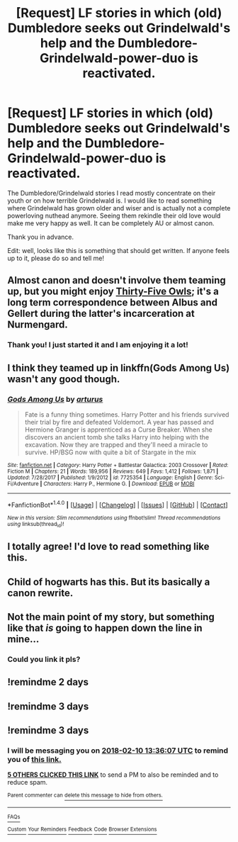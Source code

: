 #+TITLE: [Request] LF stories in which (old) Dumbledore seeks out Grindelwald's help and the Dumbledore-Grindelwald-power-duo is reactivated.

* [Request] LF stories in which (old) Dumbledore seeks out Grindelwald's help and the Dumbledore-Grindelwald-power-duo is reactivated.
:PROPERTIES:
:Author: sorc
:Score: 43
:DateUnix: 1518006278.0
:DateShort: 2018-Feb-07
:FlairText: Request
:END:
The Dumbledore/Grindelwald stories I read mostly concentrate on their youth or on how terrible Grindelwald is. I would like to read something where Grindelwald has grown older and wiser and is actually not a complete powerloving nuthead anymore. Seeing them rekindle their old love would make me very happy as well. It can be completely AU or almost canon.

Thank you in advance.

Edit: well, looks like this is something that should get written. If anyone feels up to it, please do so and tell me!


** Almost canon and doesn't involve them teaming up, but you might enjoy [[http://letterblade.net/thirty-five_owls.html][Thirty-Five Owls]]; it's a long term correspondence between Albus and Gellert during the latter's incarceration at Nurmengard.
:PROPERTIES:
:Author: wordhammer
:Score: 13
:DateUnix: 1518031766.0
:DateShort: 2018-Feb-07
:END:

*** Thank you! I just started it and I am enjoying it a lot!
:PROPERTIES:
:Author: sorc
:Score: 3
:DateUnix: 1518036094.0
:DateShort: 2018-Feb-08
:END:


** I think they teamed up in linkffn(Gods Among Us) wasn't any good though.
:PROPERTIES:
:Author: Ch1pp
:Score: 3
:DateUnix: 1518043169.0
:DateShort: 2018-Feb-08
:END:

*** [[http://www.fanfiction.net/s/7725354/1/][*/Gods Among Us/*]] by [[https://www.fanfiction.net/u/2139446/arturus][/arturus/]]

#+begin_quote
  Fate is a funny thing sometimes. Harry Potter and his friends survived their trial by fire and defeated Voldemort. A year has passed and Hermione Granger is apprenticed as a Curse Breaker. When she discovers an ancient tomb she talks Harry into helping with the excavation. Now they are trapped and they'll need a miracle to survive. HP/BSG now with quite a bit of Stargate in the mix
#+end_quote

^{/Site/: [[http://www.fanfiction.net/][fanfiction.net]] *|* /Category/: Harry Potter + Battlestar Galactica: 2003 Crossover *|* /Rated/: Fiction M *|* /Chapters/: 21 *|* /Words/: 189,956 *|* /Reviews/: 649 *|* /Favs/: 1,412 *|* /Follows/: 1,871 *|* /Updated/: 7/28/2017 *|* /Published/: 1/9/2012 *|* /id/: 7725354 *|* /Language/: English *|* /Genre/: Sci-Fi/Adventure *|* /Characters/: Harry P., Hermione G. *|* /Download/: [[http://www.ff2ebook.com/old/ffn-bot/index.php?id=7725354&source=ff&filetype=epub][EPUB]] or [[http://www.ff2ebook.com/old/ffn-bot/index.php?id=7725354&source=ff&filetype=mobi][MOBI]]}

--------------

*FanfictionBot*^{1.4.0} *|* [[[https://github.com/tusing/reddit-ffn-bot/wiki/Usage][Usage]]] | [[[https://github.com/tusing/reddit-ffn-bot/wiki/Changelog][Changelog]]] | [[[https://github.com/tusing/reddit-ffn-bot/issues/][Issues]]] | [[[https://github.com/tusing/reddit-ffn-bot/][GitHub]]] | [[[https://www.reddit.com/message/compose?to=tusing][Contact]]]

^{/New in this version: Slim recommendations using/ ffnbot!slim! /Thread recommendations using/ linksub(thread_id)!}
:PROPERTIES:
:Author: FanfictionBot
:Score: 2
:DateUnix: 1518043203.0
:DateShort: 2018-Feb-08
:END:


** I totally agree! I'd love to read something like this.
:PROPERTIES:
:Author: epsi10n
:Score: 3
:DateUnix: 1518053327.0
:DateShort: 2018-Feb-08
:END:


** Child of hogwarts has this. But its basically a canon rewrite.
:PROPERTIES:
:Author: Dutch-Destiny
:Score: 1
:DateUnix: 1518095580.0
:DateShort: 2018-Feb-08
:END:


** Not the main point of my story, but something like that /is/ going to happen down the line in mine...
:PROPERTIES:
:Author: Achille-Talon
:Score: 1
:DateUnix: 1523299267.0
:DateShort: 2018-Apr-09
:END:

*** Could you link it pls?
:PROPERTIES:
:Author: sorc
:Score: 1
:DateUnix: 1523357613.0
:DateShort: 2018-Apr-10
:END:


** !remindme 2 days
:PROPERTIES:
:Author: burak329
:Score: -1
:DateUnix: 1518011831.0
:DateShort: 2018-Feb-07
:END:


** !remindme 3 days
:PROPERTIES:
:Author: janefox3776
:Score: 0
:DateUnix: 1518014241.0
:DateShort: 2018-Feb-07
:END:


** !remindme 3 days
:PROPERTIES:
:Author: _Eons
:Score: -3
:DateUnix: 1518010558.0
:DateShort: 2018-Feb-07
:END:

*** I will be messaging you on [[http://www.wolframalpha.com/input/?i=2018-02-10%2013:36:07%20UTC%20To%20Local%20Time][*2018-02-10 13:36:07 UTC*]] to remind you of [[https://www.reddit.com/r/HPfanfiction/comments/7vvqho/request_lf_stories_in_which_old_dumbledore_seeks/][*this link.*]]

[[http://np.reddit.com/message/compose/?to=RemindMeBot&subject=Reminder&message=%5Bhttps://www.reddit.com/r/HPfanfiction/comments/7vvqho/request_lf_stories_in_which_old_dumbledore_seeks/%5D%0A%0ARemindMe!%20%203%20days][*5 OTHERS CLICKED THIS LINK*]] to send a PM to also be reminded and to reduce spam.

^{Parent commenter can} [[http://np.reddit.com/message/compose/?to=RemindMeBot&subject=Delete%20Comment&message=Delete!%20dtvi9pt][^{delete this message to hide from others.}]]

--------------

[[http://np.reddit.com/r/RemindMeBot/comments/24duzp/remindmebot_info/][^{FAQs}]]

[[http://np.reddit.com/message/compose/?to=RemindMeBot&subject=Reminder&message=%5BLINK%20INSIDE%20SQUARE%20BRACKETS%20else%20default%20to%20FAQs%5D%0A%0ANOTE:%20Don't%20forget%20to%20add%20the%20time%20options%20after%20the%20command.%0A%0ARemindMe!][^{Custom}]]
[[http://np.reddit.com/message/compose/?to=RemindMeBot&subject=List%20Of%20Reminders&message=MyReminders!][^{Your Reminders}]]
[[http://np.reddit.com/message/compose/?to=RemindMeBotWrangler&subject=Feedback][^{Feedback}]]
[[https://github.com/SIlver--/remindmebot-reddit][^{Code}]]
[[https://np.reddit.com/r/RemindMeBot/comments/4kldad/remindmebot_extensions/][^{Browser Extensions}]]
:PROPERTIES:
:Author: RemindMeBot
:Score: 0
:DateUnix: 1518010571.0
:DateShort: 2018-Feb-07
:END:
